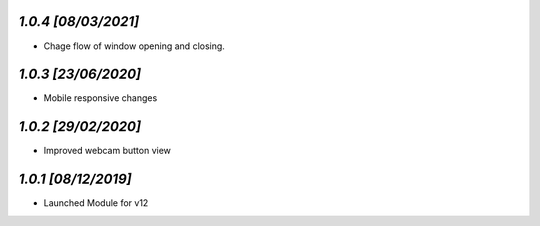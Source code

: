 `1.0.4                                                       [08/03/2021]`
***************************************************************************
- Chage flow of window opening and closing.

`1.0.3                                                        [23/06/2020]`
***************************************************************************
- Mobile responsive changes

`1.0.2                                                        [29/02/2020]`
***************************************************************************
- Improved webcam button view

`1.0.1                                                        [08/12/2019]`
***************************************************************************
- Launched Module for v12
